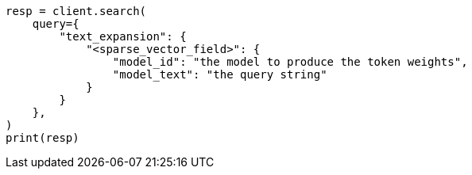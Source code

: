 // This file is autogenerated, DO NOT EDIT
// query-dsl/text-expansion-query.asciidoc:25

[source, python]
----
resp = client.search(
    query={
        "text_expansion": {
            "<sparse_vector_field>": {
                "model_id": "the model to produce the token weights",
                "model_text": "the query string"
            }
        }
    },
)
print(resp)
----
